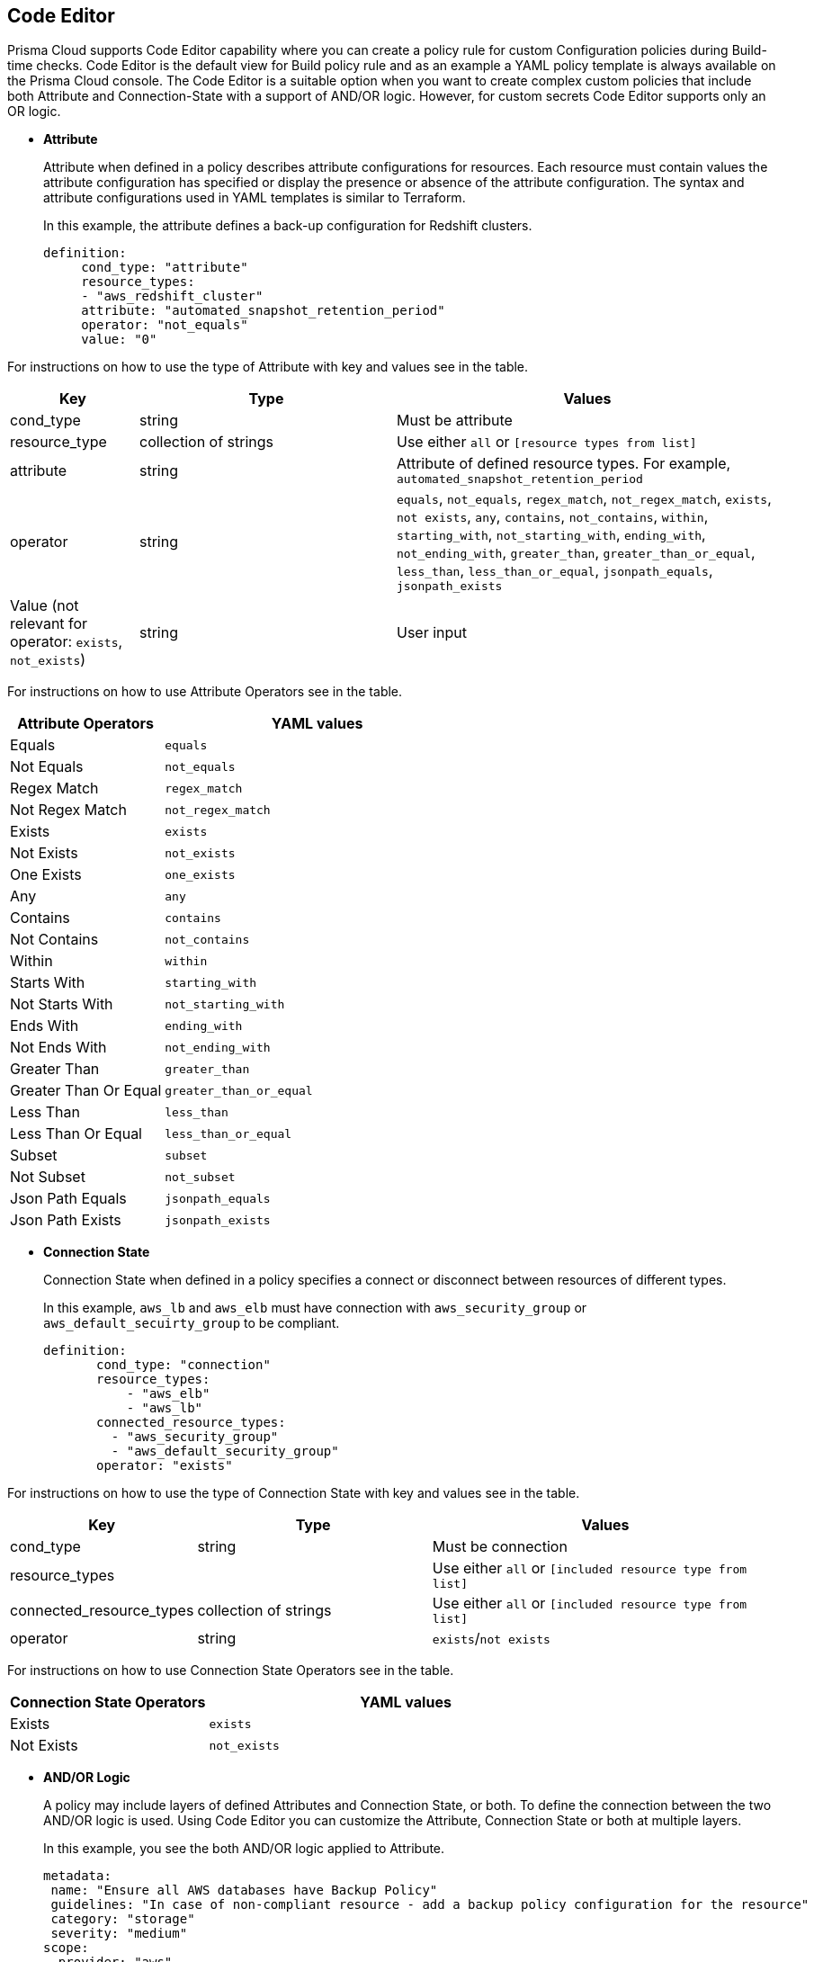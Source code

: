 :topic_type: task

[.task]
== Code Editor

Prisma Cloud supports Code Editor capability where you can  create a policy rule for custom Configuration policies during Build-time checks. Code Editor is the default view for Build  policy rule and as an example a YAML policy template is always available on the Prisma Cloud console.
The Code Editor is a suitable option when you want to create complex custom policies that include both Attribute and Connection-State with a support of AND/OR logic. However, for custom secrets Code Editor supports only an OR logic.

* *Attribute*
+
Attribute when defined in a policy describes attribute configurations for resources. Each resource must contain values the attribute configuration has specified or display the presence or absence of the attribute configuration. The syntax and attribute configurations used in YAML templates  is similar to Terraform.
+
In this example, the attribute defines a back-up configuration for Redshift clusters.
+
[source]
definition:
     cond_type: "attribute"
     resource_types:
     - "aws_redshift_cluster"
     attribute: "automated_snapshot_retention_period"
     operator: "not_equals"
     value: "0"


For instructions on how to use the type of Attribute with key and values see in the table.

[cols="1,2,3", options="header"]
|===
|Key
|Type
|Values

|cond_type
|string
|Must be attribute

|resource_type
|collection of strings
|Use either `all` or `[resource types from list]`

|attribute
|string
|Attribute of defined resource types. For example, `automated_snapshot_retention_period`

|operator
|string
|`equals`, `not_equals`, `regex_match`, `not_regex_match`, `exists`, `not exists`, `any`, `contains`, `not_contains`, `within`, `starting_with`, `not_starting_with`, `ending_with`, `not_ending_with`, `greater_than`, `greater_than_or_equal`, `less_than`, `less_than_or_equal`, `jsonpath_equals`, `jsonpath_exists`

|Value (not relevant for operator: `exists`, `not_exists`)
|string
|User input

|===


For instructions on how to use Attribute Operators see in the table.

[cols="1,2", options="header"]
|===
|Attribute  Operators
|YAML values

|Equals
|`equals`

|Not Equals
|`not_equals`

|Regex Match
|`regex_match`

|Not Regex Match
|`not_regex_match`

|Exists
|`exists`

|Not Exists
|`not_exists`

|One Exists
|`one_exists`

|Any
|`any`

|Contains
|`contains`

|Not Contains
|`not_contains`

|Within
|`within`

|Starts With
|`starting_with`

|Not Starts With
|`not_starting_with`

|Ends With
|`ending_with`

|Not Ends With
|`not_ending_with`

|Greater Than
|`greater_than`

|Greater Than Or Equal
|`greater_than_or_equal`

|Less Than
|`less_than`

|Less Than Or Equal
|`less_than_or_equal`

|Subset
|`subset`

|Not Subset
|`not_subset`

|Json Path Equals
|`jsonpath_equals`

|Json Path Exists
|`jsonpath_exists`

|===

* *Connection State*
+
Connection State when defined in a policy specifies a connect or disconnect between resources of different types.
+
In this example, `aws_lb` and `aws_elb` must have connection with `aws_security_group` or `aws_default_secuirty_group` to be compliant.
+
[source]
definition:
       cond_type: "connection"
       resource_types:
           - "aws_elb"
           - "aws_lb"
       connected_resource_types:
         - "aws_security_group"
         - "aws_default_security_group"
       operator: "exists"


For instructions on how to use the type of Connection State with key and values see in the table.

[cols="1,2,3", options="header"]
|===
|Key
|Type
|Values

|cond_type
|string
|Must be connection

|resource_types
|
|Use either `all` or `[included resource type from list]`

|connected_resource_types
|collection of strings
|Use either `all` or `[included resource type from list]`

|operator
|string
|`exists`/`not exists`

|===


For instructions on how to use Connection State Operators see in the table.

[cols="1,2", options="header"]
|===
|Connection State  Operators
|YAML values

|Exists
|`exists`

|Not Exists
|`not_exists`

|===

* *AND/OR Logic*
+
A policy may include layers of defined Attributes and Connection State, or both. To define the connection between the two AND/OR logic is used. Using Code Editor you can customize the Attribute, Connection State or both at multiple layers.
+
In this example, you see the both AND/OR logic applied to Attribute.
+
[source]
metadata:
 name: "Ensure all AWS databases have Backup Policy"
 guidelines: "In case of non-compliant resource - add a backup policy configuration for the resource"
 category: "storage"
 severity: "medium"
scope:
  provider: "aws"
definition:
 or:
   - cond_type: "attribute"
     resource_types:
     - "aws_rds_cluster"
     - "aws_db_instance"
     attribute: "backup_retention_period"
     operator: "not_exists"
   - cond_type: "attribute"
     resource_types:
     - "aws_rds_cluster"
     - "aws_db_instance"
     attribute: "backup_retention_period"
     operator: "not_equals"
     value: "0"
   - cond_type: "attribute"
     resource_types:
     - "aws_redshift_cluster"
     attribute: "automated_snapshot_retention_period"
     operator: "not_equals"
     value: "0"
   - cond_type: "attribute"
     resource_types:
     - "aws_dynamodb_table"
     attribute: "point_in_time_recovery"
     operator: "not_equals"
     value: "false"
   - cond_type: "attribute"
     resource_types:
     - "aws_dynamodb_table"
     attribute: "point_in_time_recovery"
     operator: "exists"

In this example, you see the AND/OR logic applied to both Attribute and the Connection State.

[source]
metadata:
  name: "Ensure all ALBs are connected only to HTTPS listeners"
  guidelines: "In case of non-compliant resource - change the definition of the listener/listener_rul protocol value into HTTPS"
  category: "networking"
  severity: "high"
scope:
  provider: "aws"
definition:
  and:
  - cond_type: "filter"
    value:
    - "aws_lb"
    attribute: "resource_type"
    operator: "within"
  - cond_type: "attribute"
    resource_types:
    - "aws_lb"
    attribute: "load_balancer_type"
    operator: "equals"
    value: "application"
  - or:
    - cond_type: "connection"
      resource_types:
      - "aws_lb"
      connected_resource_types:
      - "aws_lb_listener"
      operator: "not_exists"
    - and:
      - cond_type: "connection"
        resource_types:
        - "aws_lb"
        connected_resource_types:
        - "aws_lb_listener"
        operator: "exists"
      - cond_type: "attribute"
        resource_types:
        - "aws_lb_listener"
        attribute: "certificate_arn"
        operator: "exists"
      - cond_type: "attribute"
        resource_types:
        - "aws_lb_listener"
        attribute: "ssl_policy"
        operator: "exists"
      - cond_type: "attribute"
        resource_types:
        - "aws_lb_listener"
        attribute: "protocol"
        operator: "equals"
        value: "HTTPS"
      - or:
        - cond_type: "attribute"
          resource_types:
          - "aws_lb_listener"
          attribute: "default_action.redirect.protocol"
          operator: "equals"
          value: "HTTPS"
        - cond_type: "attribute"
          resource_types:
          - "aws_lb_listener"
          attribute: "default_action.redirect.protocol"
          operator: "not_exists"
      - or:
        - cond_type: "connection"
          resource_types:
          - "aws_lb_listener_rule"
          connected_resource_types:
          - "aws_lb_listener"
          operator: "not_exists"
        - and:
          - cond_type: "connection"
            resource_types:
            - "aws_lb_listener_rule"
            connected_resource_types:
            - "aws_lb_listener"
            operator: "exists"
          - or:
            - cond_type: "attribute"
              resource_types:
              - "aws_lb_listener_rule"
              attribute: "default_action.redirect.protocol"
              operator: "equals"
              value: "HTTPS"
            - cond_type: "attribute"
              resource_types:
              - "aws_lb_listener_rule"
              attribute: "default_action.redirect.protocol"
              operator: "not_exists"

In this example, you see the OR logic applied to Custom Secrets.

[source]
metadata:
  name: "My Secret"
  guidelines: "Don't add secrets"
  category: "secrets"
  severity: "high"
definition:
  cond_type: "secrets"
  value:
    - "[A-Za-z0-9]{8,}"
    - "my-super-secret-password-regex"


[.procedure]

.. Select *Policies > Add Policy > Config > Add Policy Details* and then select *Next*.
+
image::code-editor.png[width=600]
+
The Code Editor is as a default view with an example of a YAML template.
+
In this example, you see the YAML template with custom secrets where `secrets` is a `category`.
+
image::code-editor-7.png[width=600]

.. Select *More Options* and then select *Clear Editor* to remove the YAML template example.
+
image::code-editor-1.png[width=600]

.. Add your custom YAML code.

.. Select *Test* to test your custom code.
+
image::code-editor-2.png[width=600]
+
For every test, the console displays up to 30 results. Each time you test your code, Prisma Cloud scans all integrated repositories to give you a list of up to 30 resources that match this custom code policy.
+
image::code-editor-3.png[width=600]
+
You also review the results for more details on the impacted resource and misconfiguration.
+
In this example you see the contextualized information about an impacted resource from your custom code.
+
image::code-editor-4.png[width=600]
+
If there are errors in your custom code during a test, the console displays a solution.
+
In this example, you see solution for the errors from your code.
+
image::code-editor-5.png[width=600]

.. Select *Validate and Next* to access *Compliance Standards* to complete the custom Build-time check policy.
+
image::code-editor-6.png[width=600]
+
NOTE: You are in *Step 2* of Create Custom Policies for Build-Time Checks. You are required to complete the rest of the steps to see your new custom Build-time check policy on the Prisma Cloud console.
